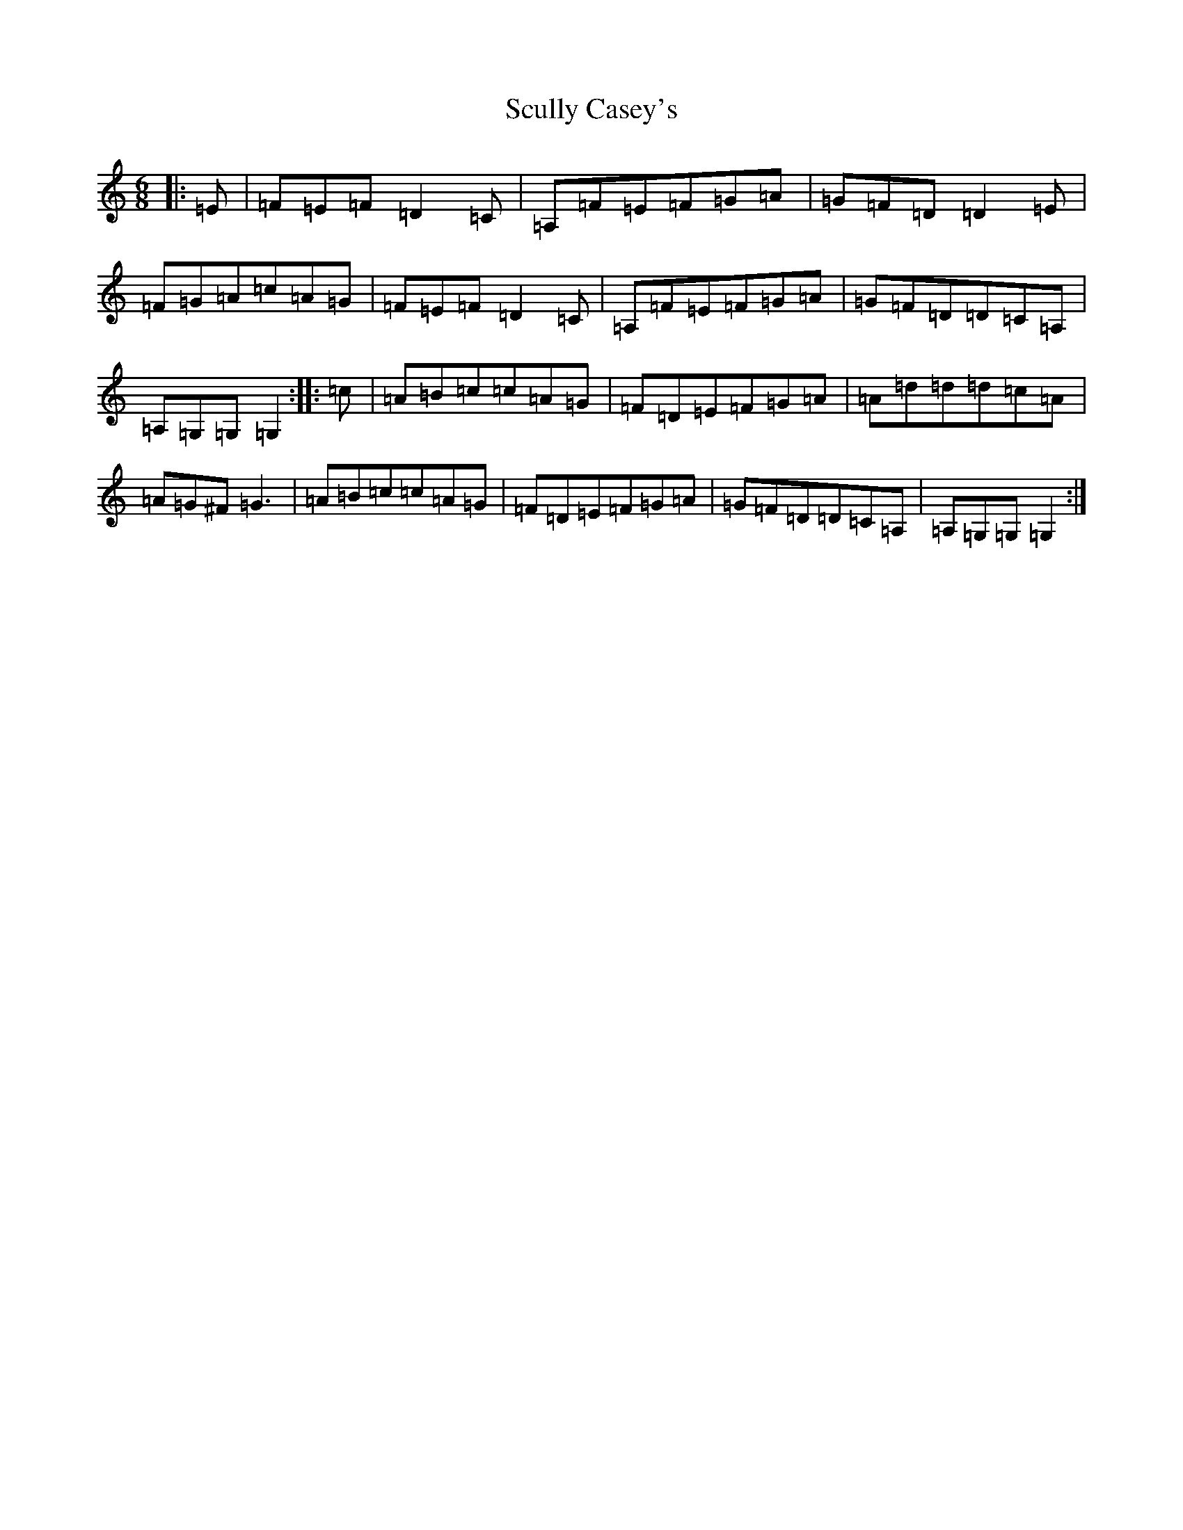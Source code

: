 X: 19017
T: Scully Casey's
S: https://thesession.org/tunes/4139#setting4139
Z: G Major
R: jig
M: 6/8
L: 1/8
K: C Major
|:=E|=F=E=F=D2=C|=A,=F=E=F=G=A|=G=F=D=D2=E|=F=G=A=c=A=G|=F=E=F=D2=C|=A,=F=E=F=G=A|=G=F=D=D=C=A,|=A,=G,=G,=G,2:||:=c|=A=B=c=c=A=G|=F=D=E=F=G=A|=A=d=d=d=c=A|=A=G^F=G3|=A=B=c=c=A=G|=F=D=E=F=G=A|=G=F=D=D=C=A,|=A,=G,=G,=G,2:|